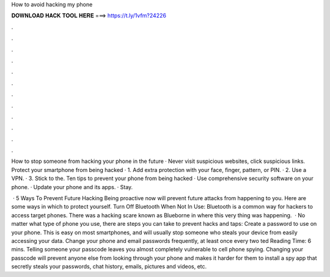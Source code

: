 How to avoid hacking my phone



𝐃𝐎𝐖𝐍𝐋𝐎𝐀𝐃 𝐇𝐀𝐂𝐊 𝐓𝐎𝐎𝐋 𝐇𝐄𝐑𝐄 ===> https://t.ly/1vfm?24226



.



.



.



.



.



.



.



.



.



.



.



.

How to stop someone from hacking your phone in the future · Never visit suspicious websites, click suspicious links. Protect your smartphone from being hacked · 1. Add extra protection with your face, finger, pattern, or PIN. · 2. Use a VPN. · 3. Stick to the. Ten tips to prevent your phone from being hacked · Use comprehensive security software on your phone. · Update your phone and its apps. · Stay.

 · 5 Ways To Prevent Future Hacking Being proactive now will prevent future attacks from happening to you. Here are some ways in which to protect yourself. Turn Off Bluetooth When Not In Use: Bluetooth is a common way for hackers to access target phones. There was a hacking scare known as Blueborne in where this very thing was happening.  · No matter what type of phone you use, there are steps you can take to prevent hacks and taps: Create a password to use on your phone. This is easy on most smartphones, and will usually stop someone who steals your device from easily accessing your data. Change your phone and email passwords frequently, at least once every two ted Reading Time: 6 mins. Telling someone your passcode leaves you almost completely vulnerable to cell phone spying. Changing your passcode will prevent anyone else from looking through your phone and makes it harder for them to install a spy app that secretly steals your passwords, chat history, emails, pictures and videos, etc.
